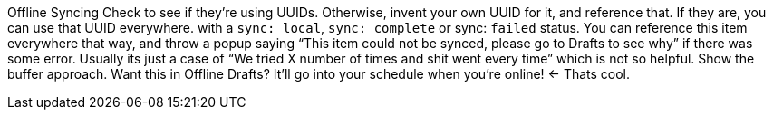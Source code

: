 
Offline Syncing
Check to see if they’re using UUIDs. Otherwise, invent your own UUID for it, and reference that. If they are, you can use that UUID everywhere.
with a `sync: local`, `sync: complete` or sync: `failed` status. You can reference this item everywhere that way, and throw a popup saying “This item could not be synced, please go to Drafts to see why” if there was some error. Usually its just a case of “We tried X number of times and shit went every time” which is not so helpful.
Show the buffer approach. Want this in Offline Drafts? It’ll go into your schedule when you’re online! <- Thats cool.
